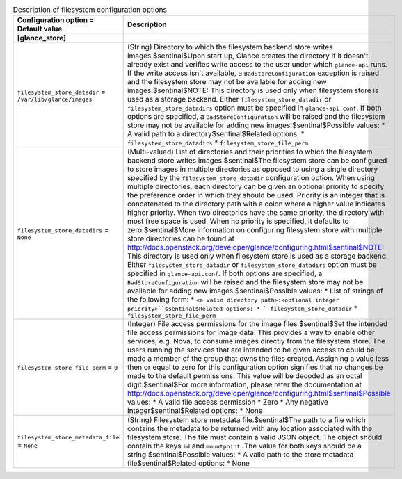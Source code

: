 ..
    Warning: Do not edit this file. It is automatically generated from the
    software project's code and your changes will be overwritten.

    The tool to generate this file lives in openstack-doc-tools repository.

    Please make any changes needed in the code, then run the
    autogenerate-config-doc tool from the openstack-doc-tools repository, or
    ask for help on the documentation mailing list, IRC channel or meeting.

.. _glance-filesystem:

.. list-table:: Description of filesystem configuration options
   :header-rows: 1
   :class: config-ref-table

   * - Configuration option = Default value
     - Description
   * - **[glance_store]**
     -
   * - ``filesystem_store_datadir`` = ``/var/lib/glance/images``
     - (String) Directory to which the filesystem backend store writes images.$sentinal$Upon start up, Glance creates the directory if it doesn't already exist and verifies write access to the user under which ``glance-api`` runs. If the write access isn't available, a ``BadStoreConfiguration`` exception is raised and the filesystem store may not be available for adding new images.$sentinal$NOTE: This directory is used only when filesystem store is used as a storage backend. Either ``filesystem_store_datadir`` or ``filesystem_store_datadirs`` option must be specified in ``glance-api.conf``. If both options are specified, a ``BadStoreConfiguration`` will be raised and the filesystem store may not be available for adding new images.$sentinal$Possible values: * A valid path to a directory$sentinal$Related options: * ``filesystem_store_datadirs`` * ``filesystem_store_file_perm``
   * - ``filesystem_store_datadirs`` = ``None``
     - (Multi-valued) List of directories and their priorities to which the filesystem backend store writes images.$sentinal$The filesystem store can be configured to store images in multiple directories as opposed to using a single directory specified by the ``filesystem_store_datadir`` configuration option. When using multiple directories, each directory can be given an optional priority to specify the preference order in which they should be used. Priority is an integer that is concatenated to the directory path with a colon where a higher value indicates higher priority. When two directories have the same priority, the directory with most free space is used. When no priority is specified, it defaults to zero.$sentinal$More information on configuring filesystem store with multiple store directories can be found at http://docs.openstack.org/developer/glance/configuring.html$sentinal$NOTE: This directory is used only when filesystem store is used as a storage backend. Either ``filesystem_store_datadir`` or ``filesystem_store_datadirs`` option must be specified in ``glance-api.conf``. If both options are specified, a ``BadStoreConfiguration`` will be raised and the filesystem store may not be available for adding new images.$sentinal$Possible values: * List of strings of the following form: * ``<a valid directory path>:<optional integer priority>``$sentinal$Related options: * ``filesystem_store_datadir`` * ``filesystem_store_file_perm``
   * - ``filesystem_store_file_perm`` = ``0``
     - (Integer) File access permissions for the image files.$sentinal$Set the intended file access permissions for image data. This provides a way to enable other services, e.g. Nova, to consume images directly from the filesystem store. The users running the services that are intended to be given access to could be made a member of the group that owns the files created. Assigning a value less then or equal to zero for this configuration option signifies that no changes be made to the default permissions. This value will be decoded as an octal digit.$sentinal$For more information, please refer the documentation at http://docs.openstack.org/developer/glance/configuring.html$sentinal$Possible values: * A valid file access permission * Zero * Any negative integer$sentinal$Related options: * None
   * - ``filesystem_store_metadata_file`` = ``None``
     - (String) Filesystem store metadata file.$sentinal$The path to a file which contains the metadata to be returned with any location associated with the filesystem store. The file must contain a valid JSON object. The object should contain the keys ``id`` and ``mountpoint``. The value for both keys should be a string.$sentinal$Possible values: * A valid path to the store metadata file$sentinal$Related options: * None
